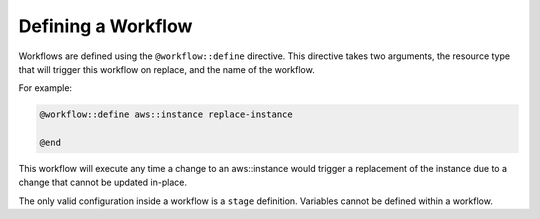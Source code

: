 Defining a Workflow
-------------------

Workflows are defined using the ``@workflow::define`` directive. This directive takes two arguments,
the resource type that will trigger this workflow on replace, and the name of the workflow.

For example:

.. code::

    @workflow::define aws::instance replace-instance

    @end

This workflow will execute any time a change to an aws::instance would trigger a replacement of the instance
due to a change that cannot be updated in-place.

The only valid configuration inside a workflow is a ``stage`` definition. Variables cannot be defined within
a workflow.
